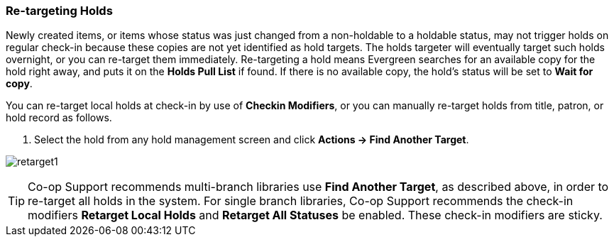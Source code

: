 Re-targeting Holds
~~~~~~~~~~~~~~~~~~

Newly created items, or items whose status was just changed from a non-holdable to a holdable status, may not trigger holds on regular check-in because these copies are not yet identified as hold targets. The holds targeter will eventually target such holds overnight, or you can re-target them immediately. Re-targeting a hold means Evergreen searches for an available copy for the hold right away, and puts it on the *Holds Pull List* if found. If there is no available copy, the hold's status will be set to *Wait for copy*.

You can re-target local holds at check-in by use of *Checkin Modifiers*, or you can manually re-target holds from title, patron, or hold record as follows.


. Select the hold from any hold management screen and click *Actions -> Find Another Target*.

image:images/circ/retarget1.png[scaledwidth="75%"]


TIP:  Co-op Support recommends multi-branch libraries use *Find Another Target*, as described above, in order to re-target all holds in the system. For single branch libraries, Co-op Support recommends the check-in modifiers *Retarget Local Holds* and *Retarget All Statuses* be enabled. These check-in modifiers are sticky.
